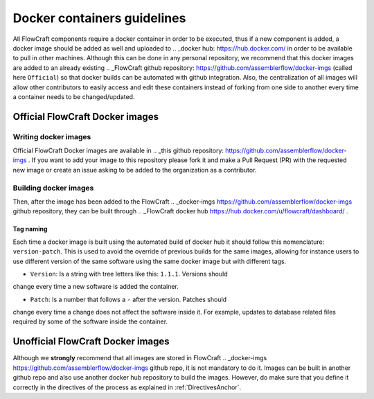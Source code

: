 Docker containers guidelines
============================

All FlowCraft components require a docker container in order to be executed,
thus if a new component is added, a docker image should be added as well and
uploaded to
.. _docker hub: https://hub.docker.com/ in order to be available to pull in
other machines. Although this can be done in any personal
repository, we recommend that this docker images are added to an already
existing .. _FlowCraft github repository: https://github.com/assemblerflow/docker-imgs
(called here ``Official``) so that docker builds can be automated with github
integration. Also, the centralization of all images will allow other
contributors to easily access and edit these containers instead of forking from
one side to another every time a container needs to be changed/updated.

Official FlowCraft Docker images
--------------------------------

Writing docker images
:::::::::::::::::::::

Official FlowCraft Docker images are available in
.. _this github repository: https://github.com/assemblerflow/docker-imgs .
If you want to add your image to this repository please fork it and make a
Pull Request (PR) with the requested new image or create an issue asking to be
added to the organization as a contributor.


Building docker images
::::::::::::::::::::::

Then, after the image has been added to the FlowCraft
.. _docker-imgs https://github.com/assemblerflow/docker-imgs
github repository, they can be built through
.. _FlowCraft docker hub https://hub.docker.com/u/flowcraft/dashboard/ .

Tag naming
^^^^^^^^^^

Each time a docker image is built using the automated build of docker hub it
should follow this nomenclature: ``version-patch``.
This is used to avoid the override of previous builds for the same images,
allowing for instance users to use different version of the same software using
the same docker image but with different tags.

- ``Version``: Is a string with tree letters like this: ``1.1.1``. Versions should
change every time a new software is added the container.

- ``Patch``: Is a number that follows a ``-`` after the version. Patches should
change every time a change does not affect
the software inside it. For example, updates to database related files required
by some of the software inside the container.

Unofficial FlowCraft Docker images
----------------------------------

Although we **strongly** recommend that all images are stored in FlowCraft
.. _docker-imgs https://github.com/assemblerflow/docker-imgs github repo, it is
not mandatory to do it. Images can be built in another github repo and
also use another docker hub repository to build the images.
However, do make sure that you define it correctly in the directives of the
process as explained in :ref:`DirectivesAnchor`.
